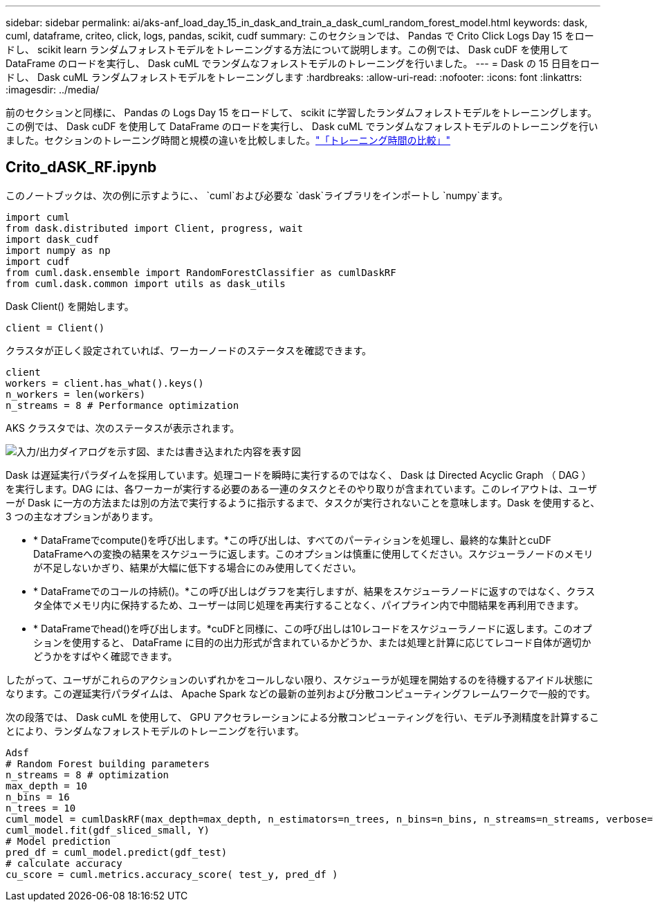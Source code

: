 ---
sidebar: sidebar 
permalink: ai/aks-anf_load_day_15_in_dask_and_train_a_dask_cuml_random_forest_model.html 
keywords: dask, cuml, dataframe, criteo, click, logs, pandas, scikit, cudf 
summary: このセクションでは、 Pandas で Crito Click Logs Day 15 をロードし、 scikit learn ランダムフォレストモデルをトレーニングする方法について説明します。この例では、 Dask cuDF を使用して DataFrame のロードを実行し、 Dask cuML でランダムなフォレストモデルのトレーニングを行いました。 
---
= Dask の 15 日目をロードし、 Dask cuML ランダムフォレストモデルをトレーニングします
:hardbreaks:
:allow-uri-read: 
:nofooter: 
:icons: font
:linkattrs: 
:imagesdir: ../media/


[role="lead"]
前のセクションと同様に、 Pandas の Logs Day 15 をロードして、 scikit に学習したランダムフォレストモデルをトレーニングします。この例では、 Dask cuDF を使用して DataFrame のロードを実行し、 Dask cuML でランダムなフォレストモデルのトレーニングを行いました。セクションのトレーニング時間と規模の違いを比較しました。link:aks-anf_training_time_comparison.html["「トレーニング時間の比較」"]



== Crito_dASK_RF.ipynb

このノートブックは、次の例に示すように、、 `cuml`および必要な `dask`ライブラリをインポートし `numpy`ます。

....
import cuml
from dask.distributed import Client, progress, wait
import dask_cudf
import numpy as np
import cudf
from cuml.dask.ensemble import RandomForestClassifier as cumlDaskRF
from cuml.dask.common import utils as dask_utils
....
Dask Client() を開始します。

....
client = Client()
....
クラスタが正しく設定されていれば、ワーカーノードのステータスを確認できます。

....
client
workers = client.has_what().keys()
n_workers = len(workers)
n_streams = 8 # Performance optimization
....
AKS クラスタでは、次のステータスが表示されます。

image:aks-anf_image12.png["入力/出力ダイアログを示す図、または書き込まれた内容を表す図"]

Dask は遅延実行パラダイムを採用しています。処理コードを瞬時に実行するのではなく、 Dask は Directed Acyclic Graph （ DAG ）を実行します。DAG には、各ワーカーが実行する必要のある一連のタスクとそのやり取りが含まれています。このレイアウトは、ユーザーが Dask に一方の方法または別の方法で実行するように指示するまで、タスクが実行されないことを意味します。Dask を使用すると、 3 つの主なオプションがあります。

* * DataFrameでcompute()を呼び出します。*この呼び出しは、すべてのパーティションを処理し、最終的な集計とcuDF DataFrameへの変換の結果をスケジューラに返します。このオプションは慎重に使用してください。スケジューラノードのメモリが不足しないかぎり、結果が大幅に低下する場合にのみ使用してください。
* * DataFrameでのコールの持続()。*この呼び出しはグラフを実行しますが、結果をスケジューラノードに返すのではなく、クラスタ全体でメモリ内に保持するため、ユーザーは同じ処理を再実行することなく、パイプライン内で中間結果を再利用できます。
* * DataFrameでhead()を呼び出します。*cuDFと同様に、この呼び出しは10レコードをスケジューラノードに返します。このオプションを使用すると、 DataFrame に目的の出力形式が含まれているかどうか、または処理と計算に応じてレコード自体が適切かどうかをすばやく確認できます。


したがって、ユーザがこれらのアクションのいずれかをコールしない限り、スケジューラが処理を開始するのを待機するアイドル状態になります。この遅延実行パラダイムは、 Apache Spark などの最新の並列および分散コンピューティングフレームワークで一般的です。

次の段落では、 Dask cuML を使用して、 GPU アクセラレーションによる分散コンピューティングを行い、モデル予測精度を計算することにより、ランダムなフォレストモデルのトレーニングを行います。

....
Adsf
# Random Forest building parameters
n_streams = 8 # optimization
max_depth = 10
n_bins = 16
n_trees = 10
cuml_model = cumlDaskRF(max_depth=max_depth, n_estimators=n_trees, n_bins=n_bins, n_streams=n_streams, verbose=True, client=client)
cuml_model.fit(gdf_sliced_small, Y)
# Model prediction
pred_df = cuml_model.predict(gdf_test)
# calculate accuracy
cu_score = cuml.metrics.accuracy_score( test_y, pred_df )
....